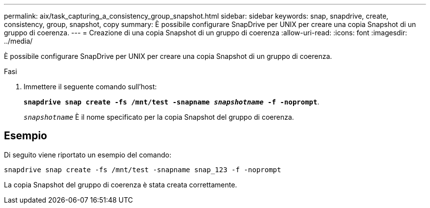 ---
permalink: aix/task_capturing_a_consistency_group_snapshot.html 
sidebar: sidebar 
keywords: snap, snapdrive, create, consistency, group, snapshot, copy 
summary: È possibile configurare SnapDrive per UNIX per creare una copia Snapshot di un gruppo di coerenza. 
---
= Creazione di una copia Snapshot di un gruppo di coerenza
:allow-uri-read: 
:icons: font
:imagesdir: ../media/


[role="lead"]
È possibile configurare SnapDrive per UNIX per creare una copia Snapshot di un gruppo di coerenza.

.Fasi
. Immettere il seguente comando sull'host:
+
`*snapdrive snap create -fs /mnt/test -snapname _snapshotname_ -f -noprompt*`.

+
`_snapshotname_` È il nome specificato per la copia Snapshot del gruppo di coerenza.





== Esempio

Di seguito viene riportato un esempio del comando:

[listing]
----
snapdrive snap create -fs /mnt/test -snapname snap_123 -f -noprompt
----
La copia Snapshot del gruppo di coerenza è stata creata correttamente.
